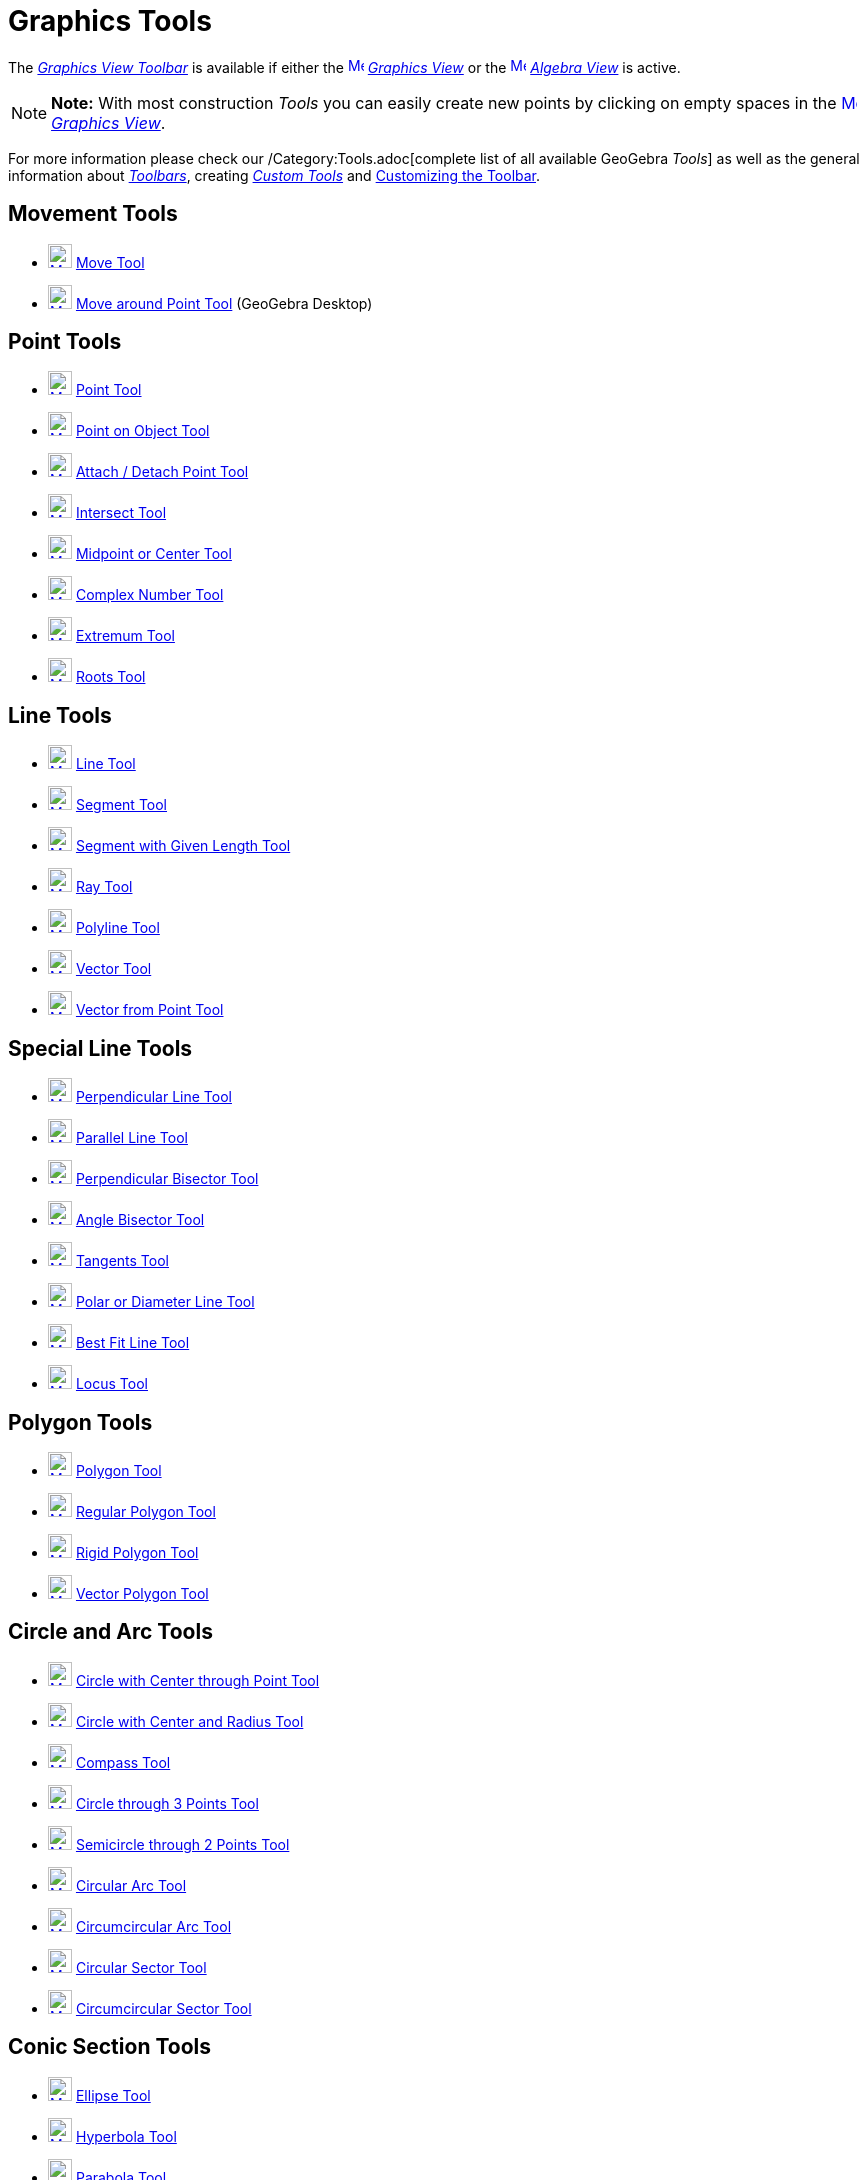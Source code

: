 = Graphics Tools

The xref:/Graphics_View.adoc[_Graphics View Toolbar_] is available if either the
xref:/Graphics_View.adoc[image:16px-Menu_view_graphics.svg.png[Menu view graphics.svg,width=16,height=16]]
_xref:/Graphics_View.adoc[Graphics View]_ or the xref:/Algebra_View.adoc[image:16px-Menu_view_algebra.svg.png[Menu view
algebra.svg,width=16,height=16]] _xref:/Algebra_View.adoc[Algebra View]_ is active.

[NOTE]

====

*Note:* With most construction _Tools_ you can easily create new points by clicking on empty spaces in the
xref:/Graphics_View.adoc[image:16px-Menu_view_graphics.svg.png[Menu view graphics.svg,width=16,height=16]]
_xref:/Graphics_View.adoc[Graphics View]_.

====

For more information please check our /Category:Tools.adoc[complete list of all available GeoGebra _Tools_] as well as
the general information about xref:/Toolbar.adoc[_Toolbars_], creating _xref:/tools/Custom_Tools.adoc[Custom Tools]_ and
xref:/Toolbar.adoc[Customizing the Toolbar].

== [#Movement_Tools]#Movement Tools#

* xref:/tools/Move_Tool.adoc[image:24px-Mode_move.svg.png[Mode move.svg,width=24,height=24]]
xref:/tools/Move_Tool.adoc[Move Tool]
* xref:/tools/Move_around_Point_Tool.adoc[image:24px-Mode_moverotate.svg.png[Mode moverotate.svg,width=24,height=24]]
xref:/tools/Move_around_Point_Tool.adoc[Move around Point Tool] (GeoGebra Desktop)

== [#Point_Tools]#Point Tools#

* xref:/tools/Point_Tool.adoc[image:24px-Mode_point.svg.png[Mode point.svg,width=24,height=24]]
xref:/tools/Point_Tool.adoc[Point Tool]
* xref:/tools/Point_on_Object_Tool.adoc[image:24px-Mode_pointonobject.svg.png[Mode
pointonobject.svg,width=24,height=24]] xref:/tools/Point_on_Object_Tool.adoc[Point on Object Tool]
* xref:/tools/Attach_/_Detach_Point_Tool.adoc[image:24px-Mode_attachdetachpoint.svg.png[Mode
attachdetachpoint.svg,width=24,height=24]] xref:/tools/Attach_/_Detach_Point_Tool.adoc[Attach / Detach Point Tool]
* xref:/tools/Intersect_Tool.adoc[image:24px-Mode_intersect.svg.png[Mode intersect.svg,width=24,height=24]]
xref:/tools/Intersect_Tool.adoc[Intersect Tool]
* xref:/tools/Midpoint_or_Center_Tool.adoc[image:24px-Mode_midpoint.svg.png[Mode midpoint.svg,width=24,height=24]]
xref:/tools/Midpoint_or_Center_Tool.adoc[Midpoint or Center Tool]
* xref:/tools/Complex_Number_Tool.adoc[image:24px-Mode_complexnumber.svg.png[Mode complexnumber.svg,width=24,height=24]]
xref:/tools/Complex_Number_Tool.adoc[Complex Number Tool]
* xref:/tools/Extremum_Tool.adoc[image:24px-Mode_extremum.svg.png[Mode extremum.svg,width=24,height=24]]
xref:/tools/Extremum_Tool.adoc[Extremum Tool]
* xref:/tools/Roots_Tool.adoc[image:24px-Mode_roots.svg.png[Mode roots.svg,width=24,height=24]]
xref:/tools/Roots_Tool.adoc[Roots Tool]

== [#Line_Tools]#Line Tools#

* xref:/tools/Line_Tool.adoc[image:24px-Mode_join.svg.png[Mode join.svg,width=24,height=24]]
xref:/tools/Line_Tool.adoc[Line Tool]
* xref:/tools/Segment_Tool.adoc[image:24px-Mode_segment.svg.png[Mode segment.svg,width=24,height=24]]
xref:/tools/Segment_Tool.adoc[Segment Tool]
* xref:/tools/Segment_with_Given_Length_Tool.adoc[image:24px-Mode_segmentfixed.svg.png[Mode
segmentfixed.svg,width=24,height=24]] xref:/tools/Segment_with_Given_Length_Tool.adoc[Segment with Given Length Tool]
* xref:/tools/Ray_Tool.adoc[image:24px-Mode_ray.svg.png[Mode ray.svg,width=24,height=24]] xref:/tools/Ray_Tool.adoc[Ray
Tool]
* xref:/tools/Polyline_Tool.adoc[image:24px-Mode_polyline.svg.png[Mode polyline.svg,width=24,height=24]]
xref:/tools/Polyline_Tool.adoc[Polyline Tool]
* xref:/tools/Vector_Tool.adoc[image:24px-Mode_vector.svg.png[Mode vector.svg,width=24,height=24]]
xref:/tools/Vector_Tool.adoc[Vector Tool]
* xref:/tools/Vector_from_Point_Tool.adoc[image:24px-Mode_vectorfrompoint.svg.png[Mode
vectorfrompoint.svg,width=24,height=24]] xref:/tools/Vector_from_Point_Tool.adoc[Vector from Point Tool]

== [#Special_Line_Tools]#Special Line Tools#

* xref:/tools/Perpendicular_Line_Tool.adoc[image:24px-Mode_orthogonal.svg.png[Mode orthogonal.svg,width=24,height=24]]
xref:/tools/Perpendicular_Line_Tool.adoc[Perpendicular Line Tool]
* xref:/tools/Parallel_Line_Tool.adoc[image:24px-Mode_parallel.svg.png[Mode parallel.svg,width=24,height=24]]
xref:/tools/Parallel_Line_Tool.adoc[Parallel Line Tool]
* xref:/tools/Perpendicular_Bisector_Tool.adoc[image:24px-Mode_linebisector.svg.png[Mode
linebisector.svg,width=24,height=24]] xref:/tools/Perpendicular_Bisector_Tool.adoc[Perpendicular Bisector Tool]
* xref:/tools/Angle_Bisector_Tool.adoc[image:24px-Mode_angularbisector.svg.png[Mode
angularbisector.svg,width=24,height=24]] xref:/tools/Angle_Bisector_Tool.adoc[Angle Bisector Tool]
* xref:/tools/Tangents_Tool.adoc[image:24px-Mode_tangent.svg.png[Mode tangent.svg,width=24,height=24]]
xref:/tools/Tangents_Tool.adoc[Tangents Tool]
* xref:/tools/Polar_or_Diameter_Line_Tool.adoc[image:24px-Mode_polardiameter.svg.png[Mode
polardiameter.svg,width=24,height=24]] xref:/tools/Polar_or_Diameter_Line_Tool.adoc[Polar or Diameter Line Tool]
* xref:/tools/Best_Fit_Line_Tool.adoc[image:24px-Mode_fitline.svg.png[Mode fitline.svg,width=24,height=24]]
xref:/tools/Best_Fit_Line_Tool.adoc[Best Fit Line Tool]
* xref:/tools/Locus_Tool.adoc[image:24px-Mode_locus.svg.png[Mode locus.svg,width=24,height=24]]
xref:/tools/Locus_Tool.adoc[Locus Tool]

== [#Polygon_Tools]#Polygon Tools#

* xref:/tools/Polygon_Tool.adoc[image:24px-Mode_polygon.svg.png[Mode polygon.svg,width=24,height=24]]
xref:/tools/Polygon_Tool.adoc[Polygon Tool]
* xref:/tools/Regular_Polygon_Tool.adoc[image:24px-Mode_regularpolygon.svg.png[Mode
regularpolygon.svg,width=24,height=24]] xref:/tools/Regular_Polygon_Tool.adoc[Regular Polygon Tool]
* xref:/tools/Rigid_Polygon_Tool.adoc[image:24px-Mode_rigidpolygon.svg.png[Mode rigidpolygon.svg,width=24,height=24]]
xref:/tools/Rigid_Polygon_Tool.adoc[Rigid Polygon Tool]
* xref:/tools/Vector_Polygon_Tool.adoc[image:24px-Mode_vectorpolygon.svg.png[Mode vectorpolygon.svg,width=24,height=24]]
xref:/tools/Vector_Polygon_Tool.adoc[Vector Polygon Tool]

== [#Circle_and_Arc_Tools]#Circle and Arc Tools#

* xref:/tools/Circle_with_Center_through_Point_Tool.adoc[image:24px-Mode_circle2.svg.png[Mode
circle2.svg,width=24,height=24]] xref:/tools/Circle_with_Center_through_Point_Tool.adoc[Circle with Center through Point
Tool]
* xref:/tools/Circle_with_Center_and_Radius_Tool.adoc[image:24px-Mode_circlepointradius.svg.png[Mode
circlepointradius.svg,width=24,height=24]] xref:/tools/Circle_with_Center_and_Radius_Tool.adoc[Circle with Center and
Radius Tool]
* xref:/tools/Compass_Tool.adoc[image:24px-Mode_compasses.svg.png[Mode compasses.svg,width=24,height=24]]
xref:/tools/Compass_Tool.adoc[Compass Tool]
* xref:/tools/Circle_through_3_Points_Tool.adoc[image:24px-Mode_circle3.svg.png[Mode circle3.svg,width=24,height=24]]
xref:/tools/Circle_through_3_Points_Tool.adoc[Circle through 3 Points Tool]
* xref:/tools/Semicircle_through_2_Points_Tool.adoc[image:24px-Mode_semicircle.svg.png[Mode
semicircle.svg,width=24,height=24]] xref:/tools/Semicircle_through_2_Points_Tool.adoc[Semicircle through 2 Points Tool]
* xref:/tools/Circular_Arc_Tool.adoc[image:24px-Mode_circlearc3.svg.png[Mode circlearc3.svg,width=24,height=24]]
xref:/tools/Circular_Arc_Tool.adoc[Circular Arc Tool]
* xref:/tools/Circumcircular_Arc_Tool.adoc[image:24px-Mode_circumcirclearc3.svg.png[Mode
circumcirclearc3.svg,width=24,height=24]] xref:/tools/Circumcircular_Arc_Tool.adoc[Circumcircular Arc Tool]
* xref:/tools/Circular_Sector_Tool.adoc[image:24px-Mode_circlesector3.svg.png[Mode
circlesector3.svg,width=24,height=24]] xref:/tools/Circular_Sector_Tool.adoc[Circular Sector Tool]
* xref:/tools/Circumcircular_Sector_Tool.adoc[image:24px-Mode_circumcirclesector3.svg.png[Mode
circumcirclesector3.svg,width=24,height=24]] xref:/tools/Circumcircular_Sector_Tool.adoc[Circumcircular Sector Tool]

== [#Conic_Section_Tools]#Conic Section Tools#

* xref:/tools/Ellipse_Tool.adoc[image:24px-Mode_ellipse3.svg.png[Mode ellipse3.svg,width=24,height=24]]
xref:/tools/Ellipse_Tool.adoc[Ellipse Tool]
* xref:/tools/Hyperbola_Tool.adoc[image:24px-Mode_hyperbola3.svg.png[Mode hyperbola3.svg,width=24,height=24]]
xref:/tools/Hyperbola_Tool.adoc[Hyperbola Tool]
* xref:/tools/Parabola_Tool.adoc[image:24px-Mode_parabola.svg.png[Mode parabola.svg,width=24,height=24]]
xref:/tools/Parabola_Tool.adoc[Parabola Tool]
* xref:/tools/Conic_through_5_Points_Tool.adoc[image:24px-Mode_conic5.svg.png[Mode conic5.svg,width=24,height=24]]
xref:/tools/Conic_through_5_Points_Tool.adoc[Conic through 5 Points Tool]

== [#Measurement_Tools]#Measurement Tools#

* xref:/tools/Angle_Tool.adoc[image:24px-Mode_angle.svg.png[Mode angle.svg,width=24,height=24]]
xref:/tools/Angle_Tool.adoc[Angle Tool]
* xref:/tools/Angle_with_Given_Size_Tool.adoc[image:24px-Mode_anglefixed.svg.png[Mode
anglefixed.svg,width=24,height=24]] xref:/tools/Angle_with_Given_Size_Tool.adoc[Angle with Given Size Tool]
* xref:/tools/Distance_or_Length_Tool.adoc[image:24px-Mode_distance.svg.png[Mode distance.svg,width=24,height=24]]
xref:/tools/Distance_or_Length_Tool.adoc[Distance or Length Tool]
* xref:/tools/Area_Tool.adoc[image:24px-Mode_area.svg.png[Mode area.svg,width=24,height=24]]
xref:/tools/Area_Tool.adoc[Area Tool]
* xref:/tools/Slope_Tool.adoc[image:24px-Mode_slope.svg.png[Mode slope.svg,width=24,height=24]]
xref:/tools/Slope_Tool.adoc[Slope Tool]
* xref:/tools/Create_List_Tool.adoc[image:24px-Mode_createlist.svg.png[Mode createlist.svg,width=24,height=24]]
xref:/tools/Create_List_Tool.adoc[Create List Tool]

== [#Transformation_Tools]#Transformation Tools#

* xref:/tools/Reflect_about_Line_Tool.adoc[image:24px-Mode_mirroratline.svg.png[Mode
mirroratline.svg,width=24,height=24]] xref:/tools/Reflect_about_Line_Tool.adoc[Reflect about Line Tool]
* xref:/tools/Reflect_about_Point_Tool.adoc[image:24px-Mode_mirroratpoint.svg.png[Mode
mirroratpoint.svg,width=24,height=24]] xref:/tools/Reflect_about_Point_Tool.adoc[Reflect about Point Tool]
* xref:/tools/Reflect_about_Circle_Tool.adoc[image:24px-Mode_mirroratcircle.svg.png[Mode
mirroratcircle.svg,width=24,height=24]] xref:/tools/Reflect_about_Circle_Tool.adoc[Reflect about Circle Tool]
* xref:/tools/Rotate_around_Point_Tool.adoc[image:24px-Mode_rotatebyangle.svg.png[Mode
rotatebyangle.svg,width=24,height=24]] xref:/tools/Rotate_around_Point_Tool.adoc[Rotate around Point Tool]
* xref:/tools/Translate_by_Vector_Tool.adoc[image:24px-Mode_translatebyvector.svg.png[Mode
translatebyvector.svg,width=24,height=24]] xref:/tools/Translate_by_Vector_Tool.adoc[Translate by Vector Tool]
* xref:/tools/Dilate_from_Point_Tool.adoc[image:24px-Mode_dilatefrompoint.svg.png[Mode
dilatefrompoint.svg,width=24,height=24]] xref:/tools/Dilate_from_Point_Tool.adoc[Dilate from Point Tool]

== [#Special_Objects_Tools]#Special Objects Tools#

* xref:/tools/Text_Tool.adoc[image:24px-Mode_text.svg.png[Mode text.svg,width=24,height=24]]
xref:/tools/Text_Tool.adoc[Text Tool]
* xref:/tools/Image_Tool.adoc[image:24px-Mode_image.svg.png[Mode image.svg,width=24,height=24]]
xref:/tools/Image_Tool.adoc[Image Tool]
* xref:/tools/Pen_Tool.adoc[image:24px-Mode_pen.svg.png[Mode pen.svg,width=24,height=24]] xref:/tools/Pen_Tool.adoc[Pen
Tool]
* xref:/tools/Freehand_Shape_Tool.adoc[image:24px-Mode_freehandshape.svg.png[Mode freehandshape.svg,width=24,height=24]]
xref:/tools/Freehand_Shape_Tool.adoc[Freehand Shape Tool]
* xref:/tools/Relation_Tool.adoc[image:24px-Mode_relation.svg.png[Mode relation.svg,width=24,height=24]]
xref:/tools/Relation_Tool.adoc[Relation Tool]
* xref:/tools/Function_Inspector_Tool.adoc[image:24px-Mode_functioninspector.svg.png[Mode
functioninspector.svg,width=24,height=24]] xref:/tools/Function_Inspector_Tool.adoc[Function Inspector Tool]

== [#Action_Object_Tools]#Action Object Tools#

* xref:/tools/Slider_Tool.adoc[image:24px-Mode_slider.svg.png[Mode slider.svg,width=24,height=24]]
xref:/tools/Slider_Tool.adoc[Slider Tool]
* xref:/tools/Check_Box_Tool.adoc[image:24px-Mode_showcheckbox.svg.png[Mode showcheckbox.svg,width=24,height=24]]
xref:/tools/Check_Box_Tool.adoc[Check Box Tool]
* xref:/tools/Button_Tool.adoc[image:24px-Mode_buttonaction.svg.png[Mode buttonaction.svg,width=24,height=24]]
xref:/tools/Button_Tool.adoc[Button Tool]
* xref:/tools/Input_Box_Tool.adoc[image:24px-Mode_textfieldaction.svg.png[Mode textfieldaction.svg,width=24,height=24]]
xref:/tools/Input_Box_Tool.adoc[Input Box Tool]

== [#General_Tools]#General Tools#

* xref:/tools/Move_Graphics_View_Tool.adoc[image:24px-Mode_translateview.svg.png[Mode
translateview.svg,width=24,height=24]] xref:/tools/Move_Graphics_View_Tool.adoc[Move Graphics View Tool]
* xref:/tools/Zoom_In_Tool.adoc[image:24px-Mode_zoomin.svg.png[Mode zoomin.svg,width=24,height=24]]
xref:/tools/Zoom_In_Tool.adoc[Zoom In Tool]
* xref:/tools/Zoom_Out_Tool.adoc[image:24px-Mode_zoomout.svg.png[Mode zoomout.svg,width=24,height=24]]
xref:/tools/Zoom_Out_Tool.adoc[Zoom Out Tool]
* xref:/tools/Show_/_Hide_Object_Tool.adoc[image:24px-Mode_showhideobject.svg.png[Mode
showhideobject.svg,width=24,height=24]] xref:/tools/Show_/_Hide_Object_Tool.adoc[Show / Hide Object Tool]
* xref:/tools/Show_/_Hide_Label_Tool.adoc[image:24px-Mode_showhidelabel.svg.png[Mode
showhidelabel.svg,width=24,height=24]] xref:/tools/Show_/_Hide_Label_Tool.adoc[Show / Hide Label Tool]
* xref:/tools/Copy_Visual_Style_Tool.adoc[image:24px-Mode_copyvisualstyle.svg.png[Mode
copyvisualstyle.svg,width=24,height=24]] xref:/tools/Copy_Visual_Style_Tool.adoc[Copy Visual Style Tool]
* xref:/tools/Delete_Tool.adoc[image:24px-Mode_delete.svg.png[Mode delete.svg,width=24,height=24]]
xref:/tools/Delete_Tool.adoc[Delete Tool]
